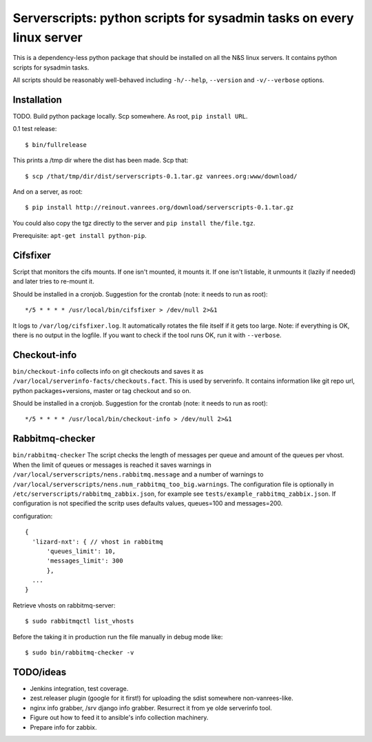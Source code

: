 Serverscripts: python scripts for sysadmin tasks on every linux server
======================================================================

This is a dependency-less python package that should be installed on all the
N&S linux servers. It contains python scripts for sysadmin tasks.

All scripts should be reasonably well-behaved including ``-h/--help``,
``--version`` and ``-v/--verbose`` options.


Installation
------------

TODO. Build python package locally. Scp somewhere. As root, ``pip install
URL``.

0.1 test release::

    $ bin/fullrelease

This prints a /tmp dir where the dist has been made. Scp that::

    $ scp /that/tmp/dir/dist/serverscripts-0.1.tar.gz vanrees.org:www/download/

And on a server, as root::

    $ pip install http://reinout.vanrees.org/download/serverscripts-0.1.tar.gz

You could also copy the tgz directly to the server and ``pip install the/file.tgz``.


Prerequisite: ``apt-get install python-pip``.



Cifsfixer
---------

Script that monitors the cifs mounts. If one isn't mounted, it mounts it. If
one isn't listable, it unmounts it (lazily if needed) and later tries to
re-mount it.

Should be installed in a cronjob. Suggestion for the crontab (note: it needs
to run as root)::

    */5 * * * * /usr/local/bin/cifsfixer > /dev/null 2>&1

It logs to ``/var/log/cifsfixer.log``. It automatically rotates the file
itself if it gets too large. Note: if everything is OK, there is no output in
the logfile. If you want to check if the tool runs OK, run it with
``--verbose``.


Checkout-info
-------------

``bin/checkout-info`` collects info on git checkouts and saves it as
``/var/local/serverinfo-facts/checkouts.fact``. This is used by serverinfo. It
contains information like git repo url, python packages+versions, master or
tag checkout and so on.

Should be installed in a cronjob. Suggestion for the crontab (note: it needs
to run as root)::

    */5 * * * * /usr/local/bin/checkout-info > /dev/null 2>&1


Rabbitmq-checker
----------------

``bin/rabbitmq-checker`` The script checks the length of messages per queue and
amount of the queues per vhost. When the limit of queues or messages is reached it
saves warnings in ``/var/local/serverscripts/nens.rabbitmq.message`` and a number of
warnings to ``/var/local/serverscripts/nens.num_rabbitmq_too_big.warnings``.
The configuration file is optionally in ``/etc/serverscripts/rabbitmq_zabbix.json``,
for example see ``tests/example_rabbitmq_zabbix.json``. If configuration is not
specified the scritp uses defaults values, queues=100 and messages=200.

configuration::

  {
    'lizard-nxt': { // vhost in rabbitmq
        'queues_limit': 10,
        'messages_limit': 300
        },
    ...
  }

Retrieve vhosts on rabbitmq-server::

    $ sudo rabbitmqctl list_vhosts


Before the taking it in production run the file manually in debug mode like::

    $ sudo bin/rabbitmq-checker -v



TODO/ideas
----------

- Jenkins integration, test coverage.

- zest.releaser plugin (google for it first!) for uploading the sdist
  somewhere non-vanrees-like.

- nginx info grabber, /srv django info grabber. Resurrect it from ye olde
  serverinfo tool.

- Figure out how to feed it to ansible's info collection machinery.

- Prepare info for zabbix.
